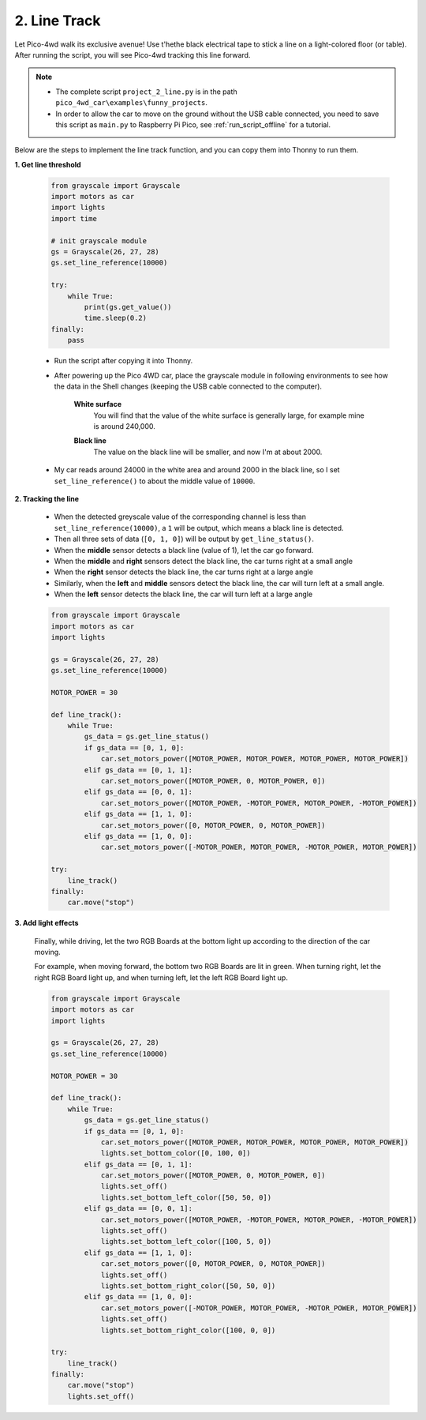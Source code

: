 2. Line Track
===================

.. image:: img/line_track.gif
    :align: center

Let Pico-4wd walk its exclusive avenue! Use t'hethe black electrical tape to stick a line on a light-colored floor (or table). After running the script, you will see Pico-4wd tracking this line forward.

.. note::

    * The complete script ``project_2_line.py`` is in the path ``pico_4wd_car\examples\funny_projects``.

    * In order to allow the car to move on the ground without the USB cable connected, you need to save this script as ``main.py`` to Raspberry Pi Pico, see :ref:`run_script_offline` for a tutorial.


Below are the steps to implement the line track function, and you can copy them into Thonny to run them.


**1. Get line threshold**

    .. code-block:: python

        from grayscale import Grayscale
        import motors as car
        import lights
        import time

        # init grayscale module
        gs = Grayscale(26, 27, 28)
        gs.set_line_reference(10000)

        try:
            while True:
                print(gs.get_value())
                time.sleep(0.2)
        finally:
            pass

    * Run the script after copying it into Thonny.

    * After powering up the Pico 4WD car, place the grayscale module in following environments to see how the data in the Shell changes (keeping the USB cable connected to the computer).

        **White surface**
            You will find that the value of the white surface is generally large, for example mine is around 240,000.

        .. image:: img/grayscale_white.png
            :width: 500
            :align: center

        **Black line**
            The value on the black line will be smaller, and now I'm at about 2000.

        .. image:: img/grayscale_black.png
            :width: 500
            :align: center

    * My car reads around 24000 in the white area and around 2000 in the black line, so I set ``set_line_reference()`` to about the middle value of ``10000``.

**2. Tracking the line**

    * When the detected greyscale value of the corresponding channel is less than ``set_line_reference(10000)``, a ``1`` will be output, which means a black line is detected.
    * Then all three sets of data (``[0, 1, 0]``) will be output by ``get_line_status()``.
    * When the **middle** sensor detects a black line (value of 1), let the car go forward.
    * When the **middle** and **right** sensors detect the black line, the car turns right at a small angle
    * When the **right** sensor detects the black line, the car turns right at a large angle
    * Similarly, when the **left** and **middle** sensors detect the black line, the car will turn left at a small angle.
    * When the **left** sensor detects the black line, the car will turn left at a large angle

    .. code-block:: python

        from grayscale import Grayscale
        import motors as car
        import lights

        gs = Grayscale(26, 27, 28)
        gs.set_line_reference(10000)

        MOTOR_POWER = 30

        def line_track():
            while True:
                gs_data = gs.get_line_status()
                if gs_data == [0, 1, 0]:
                    car.set_motors_power([MOTOR_POWER, MOTOR_POWER, MOTOR_POWER, MOTOR_POWER])
                elif gs_data == [0, 1, 1]:
                    car.set_motors_power([MOTOR_POWER, 0, MOTOR_POWER, 0])
                elif gs_data == [0, 0, 1]:
                    car.set_motors_power([MOTOR_POWER, -MOTOR_POWER, MOTOR_POWER, -MOTOR_POWER])
                elif gs_data == [1, 1, 0]:
                    car.set_motors_power([0, MOTOR_POWER, 0, MOTOR_POWER])
                elif gs_data == [1, 0, 0]:
                    car.set_motors_power([-MOTOR_POWER, MOTOR_POWER, -MOTOR_POWER, MOTOR_POWER])

        try:
            line_track()
        finally:
            car.move("stop")


**3. Add light effects**


    Finally, while driving, let the two RGB Boards at the bottom light up according to the direction of the car moving.

    For example, when moving forward, the bottom two RGB Boards are lit in green. When turning right, let the right RGB Board light up, and when turning left, let the left RGB Board light up.
    
    .. code-block:: python

        from grayscale import Grayscale
        import motors as car
        import lights

        gs = Grayscale(26, 27, 28)
        gs.set_line_reference(10000)

        MOTOR_POWER = 30

        def line_track():
            while True:
                gs_data = gs.get_line_status()
                if gs_data == [0, 1, 0]:
                    car.set_motors_power([MOTOR_POWER, MOTOR_POWER, MOTOR_POWER, MOTOR_POWER])
                    lights.set_bottom_color([0, 100, 0])
                elif gs_data == [0, 1, 1]:
                    car.set_motors_power([MOTOR_POWER, 0, MOTOR_POWER, 0])
                    lights.set_off()
                    lights.set_bottom_left_color([50, 50, 0])
                elif gs_data == [0, 0, 1]:
                    car.set_motors_power([MOTOR_POWER, -MOTOR_POWER, MOTOR_POWER, -MOTOR_POWER])
                    lights.set_off()
                    lights.set_bottom_left_color([100, 5, 0])
                elif gs_data == [1, 1, 0]:
                    car.set_motors_power([0, MOTOR_POWER, 0, MOTOR_POWER])
                    lights.set_off()
                    lights.set_bottom_right_color([50, 50, 0])
                elif gs_data == [1, 0, 0]:
                    car.set_motors_power([-MOTOR_POWER, MOTOR_POWER, -MOTOR_POWER, MOTOR_POWER])
                    lights.set_off()
                    lights.set_bottom_right_color([100, 0, 0])

        try:
            line_track()
        finally:
            car.move("stop")
            lights.set_off()

